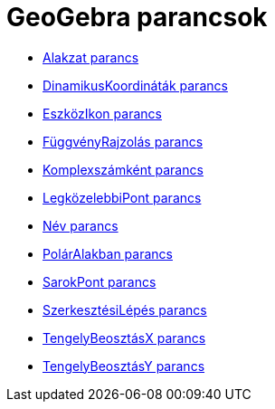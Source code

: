 = GeoGebra parancsok
:page-en: commands/GeoGebra_Commands
ifdef::env-github[:imagesdir: /hu/modules/ROOT/assets/images]

* xref:/commands/Alakzat.adoc[Alakzat parancs]
* xref:/commands/DinamikusKoordináták.adoc[DinamikusKoordináták parancs]
* xref:/commands/EszközIkon.adoc[EszközIkon parancs]
* xref:/commands/FüggvényRajzolás.adoc[FüggvényRajzolás parancs]
* xref:/commands/Komplexszámként.adoc[Komplexszámként parancs]
* xref:/commands/LegközelebbiPont.adoc[LegközelebbiPont parancs]
* xref:/commands/Név.adoc[Név parancs]
* xref:/commands/PolárAlakban.adoc[PolárAlakban parancs]
* xref:/commands/SarokPont.adoc[SarokPont parancs]
* xref:/commands/SzerkesztésiLépés.adoc[SzerkesztésiLépés parancs]
* xref:/commands/TengelyBeosztásX.adoc[TengelyBeosztásX parancs]
* xref:/commands/TengelyBeosztásY.adoc[TengelyBeosztásY parancs]
